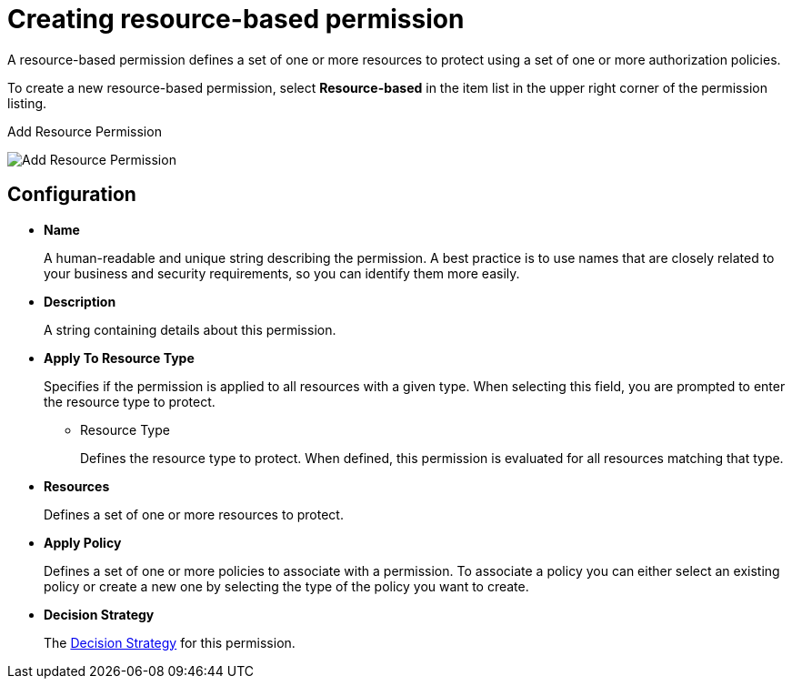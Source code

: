 [[_permission_create_resource]]
= Creating resource-based permission

A resource-based permission defines a set of one or more resources to protect using a set of one or more authorization policies.

To create a new resource-based permission, select *Resource-based* in the item list in the upper right corner of the permission listing.

.Add Resource Permission
image:{project_images}/permission/create-resource.png[alt="Add Resource Permission"]

== Configuration

* *Name*
+
A human-readable and unique string describing the permission. A best practice is to use names that are closely related to your business and security requirements, so you
can identify them more easily.
+
* *Description*
+
A string containing details about this permission.

[[_permission_create_resource_apply_resource_type]]
* *Apply To Resource Type*
+
Specifies if the permission is applied to all resources with a given type. When selecting this field, you are prompted to enter the resource type to protect.
+
** Resource Type
+
Defines the resource type to protect. When defined, this permission is evaluated for all resources matching that type.
+
* *Resources*
+
Defines a set of one or more resources to protect.

* *Apply Policy*
+
Defines a set of one or more policies to associate with a permission. To associate a policy you can either select an existing policy
or create a new one by selecting the type of the policy you want to create.

* *Decision Strategy*
+
The <<_permission_decision_strategies, Decision Strategy>> for this permission.
